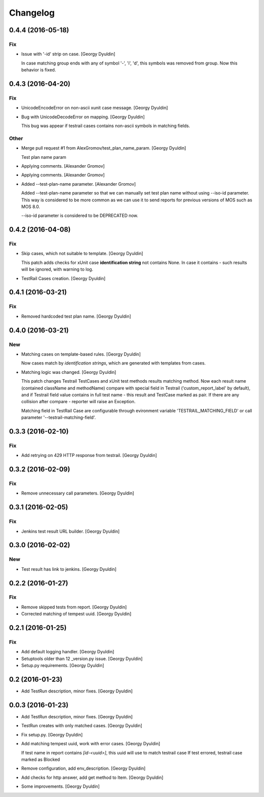 Changelog
=========

0.4.4 (2016-05-18)
------------------

Fix
~~~

- Issue with '-id' strip on case. [Georgy Dyuldin]

  In case matching group ends with any of symbol '-', 'i', 'd', this
  symbols was removed from group. Now this behavior is fixed.

0.4.3 (2016-04-20)
------------------

Fix
~~~

- UnicodeEncodeError on non-ascii xunit case message. [Georgy Dyuldin]

- Bug with UnicodeDecodeError on mapping. [Georgy Dyuldin]

  This bug was appear if testrail cases contains non-ascii symbols in
  matching fields.

Other
~~~~~

- Merge pull request #1 from AlexGromov/test_plan_name_param. [Georgy
  Dyuldin]

  Test plan name param

- Applying comments. [Alexander Gromov]

- Applying comments. [Alexander Gromov]

- Added --test-plan-name parameter. [Alexander Gromov]

  Added --test-plan-name parameter so that we can manually set test plan
  name without using --iso-id parameter. This way is considered to be more
  common as we can use it to send reports for previous versions of MOS such
  as MOS 8.0.

  --iso-id parameter is considered to be DEPRECATED now.

0.4.2 (2016-04-08)
------------------

Fix
~~~

- Skip cases, which not suitable to template. [Georgy Dyuldin]

  This patch adds checks for xUnit case **identification string** not
  contains None. In case it contains - such results will be ignored, with
  warning to log.

- TestRail Cases creation. [Georgy Dyuldin]

0.4.1 (2016-03-21)
------------------

Fix
~~~

- Removed hardcoded test plan name. [Georgy Dyuldin]

0.4.0 (2016-03-21)
------------------

New
~~~

- Matching cases on template-based rules. [Georgy Dyuldin]

  Now cases match by `identification strings`, which are generated with
  templates from cases.

- Matching logic was changed. [Georgy Dyuldin]

  This patch changes Testrail TestCases and xUnit test methods results
  matching method. Now each result name (contained className and
  methodName) compare with special field in Testrail
  ('custom_report_label' by default), and if Testrail field value
  contains in full test name - this result and TestCase marked as pair.
  If there are any collision after compare - reporter will raise
  an Exception.

  Matching field in TestRail Case are configurable through evironment
  variable 'TESTRAIL_MATCHING_FIELD' or call parameter
  '--testrail-matching-field'.

0.3.3 (2016-02-10)
------------------

Fix
~~~

- Add retrying on 429 HTTP response from testrail. [Georgy Dyuldin]

0.3.2 (2016-02-09)
------------------

Fix
~~~

- Remove unnecessary call parameters. [Georgy Dyuldin]

0.3.1 (2016-02-05)
------------------

Fix
~~~

- Jenkins test result URL builder. [Georgy Dyuldin]

0.3.0 (2016-02-02)
------------------

New
~~~

- Test result has link to jenkins. [Georgy Dyuldin]

0.2.2 (2016-01-27)
------------------

Fix
~~~

- Remove skipped tests from report. [Georgy Dyuldin]

- Corrected matching of tempest uuid. [Georgy Dyuldin]

0.2.1 (2016-01-25)
------------------

Fix
~~~

- Add default logging handler. [Georgy Dyuldin]

- Setuptools older than 12  _version.py issue. [Georgy Dyuldin]

- Setup.py requirements. [Georgy Dyuldin]

0.2 (2016-01-23)
----------------

- Add TestRun description, minor fixes. [Georgy Dyuldin]

0.0.3 (2016-01-23)
------------------

- Add TestRun description, minor fixes. [Georgy Dyuldin]

- TestRun creates with only matched cases. [Georgy Dyuldin]

- Fix setup.py. [Georgy Dyuldin]

- Add matching tempest uuid, work with error cases. [Georgy Dyuldin]

  If test name in report contains `[id-<uuid>]`, this uuid will use to
  match testrail case
  If test errored, testrail case marked as Blocked

- Remove configuration, add env_description. [Georgy Dyuldin]

- Add checks for http answer, add get method to Item. [Georgy Dyuldin]

- Some improvements. [Georgy Dyuldin]


